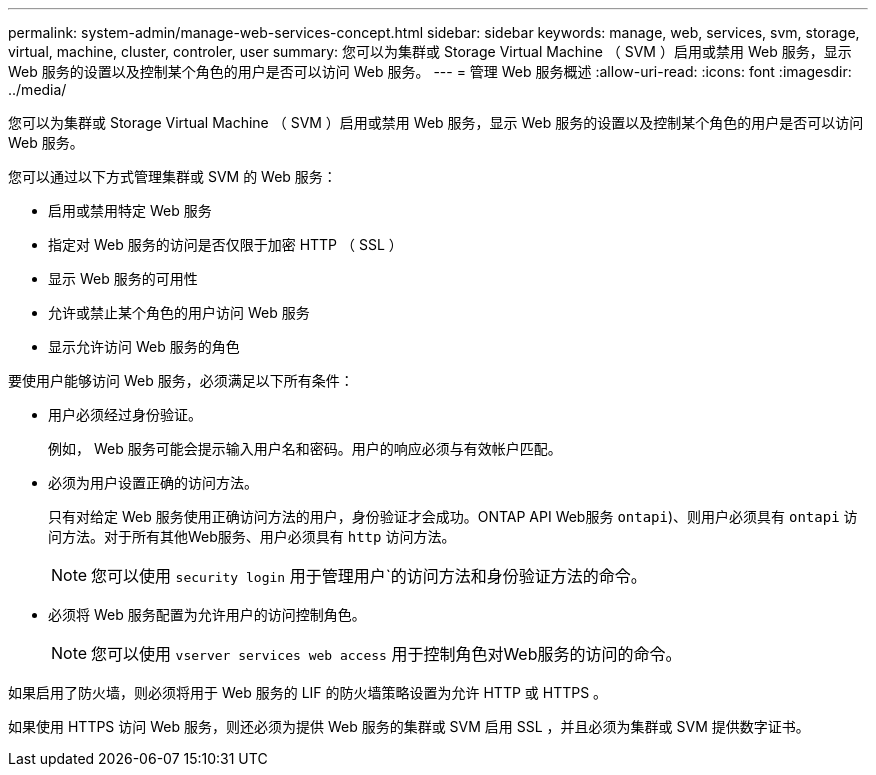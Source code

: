 ---
permalink: system-admin/manage-web-services-concept.html 
sidebar: sidebar 
keywords: manage, web, services, svm, storage, virtual, machine, cluster, controler, user 
summary: 您可以为集群或 Storage Virtual Machine （ SVM ）启用或禁用 Web 服务，显示 Web 服务的设置以及控制某个角色的用户是否可以访问 Web 服务。 
---
= 管理 Web 服务概述
:allow-uri-read: 
:icons: font
:imagesdir: ../media/


[role="lead"]
您可以为集群或 Storage Virtual Machine （ SVM ）启用或禁用 Web 服务，显示 Web 服务的设置以及控制某个角色的用户是否可以访问 Web 服务。

您可以通过以下方式管理集群或 SVM 的 Web 服务：

* 启用或禁用特定 Web 服务
* 指定对 Web 服务的访问是否仅限于加密 HTTP （ SSL ）
* 显示 Web 服务的可用性
* 允许或禁止某个角色的用户访问 Web 服务
* 显示允许访问 Web 服务的角色


要使用户能够访问 Web 服务，必须满足以下所有条件：

* 用户必须经过身份验证。
+
例如， Web 服务可能会提示输入用户名和密码。用户的响应必须与有效帐户匹配。

* 必须为用户设置正确的访问方法。
+
只有对给定 Web 服务使用正确访问方法的用户，身份验证才会成功。ONTAP API Web服务  `ontapi`)、则用户必须具有 `ontapi` 访问方法。对于所有其他Web服务、用户必须具有 `http` 访问方法。

+
[NOTE]
====
您可以使用 `security login` 用于管理用户`的访问方法和身份验证方法的命令。

====
* 必须将 Web 服务配置为允许用户的访问控制角色。
+
[NOTE]
====
您可以使用 `vserver services web access` 用于控制角色对Web服务的访问的命令。

====


如果启用了防火墙，则必须将用于 Web 服务的 LIF 的防火墙策略设置为允许 HTTP 或 HTTPS 。

如果使用 HTTPS 访问 Web 服务，则还必须为提供 Web 服务的集群或 SVM 启用 SSL ，并且必须为集群或 SVM 提供数字证书。
